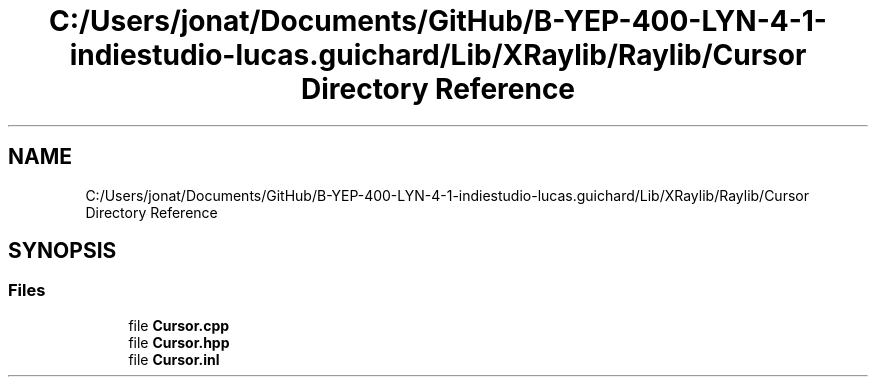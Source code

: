 .TH "C:/Users/jonat/Documents/GitHub/B-YEP-400-LYN-4-1-indiestudio-lucas.guichard/Lib/XRaylib/Raylib/Cursor Directory Reference" 3 "Mon Jun 21 2021" "Version 2.0" "Bomberman" \" -*- nroff -*-
.ad l
.nh
.SH NAME
C:/Users/jonat/Documents/GitHub/B-YEP-400-LYN-4-1-indiestudio-lucas.guichard/Lib/XRaylib/Raylib/Cursor Directory Reference
.SH SYNOPSIS
.br
.PP
.SS "Files"

.in +1c
.ti -1c
.RI "file \fBCursor\&.cpp\fP"
.br
.ti -1c
.RI "file \fBCursor\&.hpp\fP"
.br
.ti -1c
.RI "file \fBCursor\&.inl\fP"
.br
.in -1c
